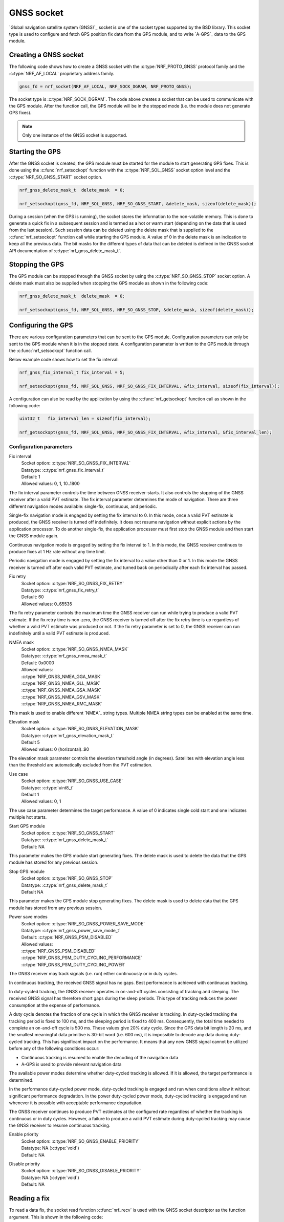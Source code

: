.. _gnss_extension:

GNSS socket
###########

`Global navigation satellite system (GNSS)`_ socket is one of the socket types supported by the BSD library.
This socket type is used to configure and fetch GPS position fix data from the GPS module, and to write `A-GPS`_ data to the GPS module.

Creating a GNSS socket
**********************

The following code shows how to create a GNSS socket with the :c:type:`NRF_PROTO_GNSS` protocol family and the 
:c:type:`NRF_AF_LOCAL` proprietary address family.

.. code-block:: c

   gnss_fd = nrf_socket(NRF_AF_LOCAL, NRF_SOCK_DGRAM, NRF_PROTO_GNSS);

The socket type is :c:type:`NRF_SOCK_DGRAM`.
The code above creates a socket that can be used to communicate with the GPS module.
After the function call, the GPS module will be in the stopped mode (i.e. the module does not generate GPS fixes).

.. note:: Only one instance of the GNSS socket is supported.

Starting the GPS
****************

After the GNSS socket is created, the GPS module must be started for the module to start generating GPS fixes.
This is done using the :c:func:`nrf_setsockopt` function with the :c:type:`NRF_SOL_GNSS` socket option level and the :c:type:`NRF_SO_GNSS_START` socket option.

.. code-block:: c

   nrf_gnss_delete_mask_t  delete_mask  = 0;

   nrf_setsockopt(gnss_fd, NRF_SOL_GNSS, NRF_SO_GNSS_START, &delete_mask, sizeof(delete_mask));



During a session (when the GPS is running), the socket stores the information to the non-volatile memory.
This is done to generate a quick fix in a subsequent session and is termed as a hot or warm start (depending on the data that is used from the last session).
Such session data can be deleted using the delete mask that is supplied to the :c:func:`nrf_setsockopt` function call while starting the GPS module.
A value of 0 in the delete mask is an indication to keep all the previous data.
The bit masks for the different types of data that can be deleted is defined in the GNSS socket API documentation of :c:type:`nrf_gnss_delete_mask_t`.

Stopping the GPS
****************

The GPS module can be stopped through the GNSS socket by using the :c:type:`NRF_SO_GNSS_STOP` socket option. 
A delete mask must also be supplied when stopping the GPS module as shown in the following code:

.. code-block:: c

   nrf_gnss_delete_mask_t  delete_mask  = 0;

   nrf_setsockopt(gnss_fd, NRF_SOL_GNSS, NRF_SO_GNSS_STOP, &delete_mask, sizeof(delete_mask));


Configuring the GPS
*******************

There are various configuration parameters that can be sent to the GPS module.
Configuration parameters can only be sent to the GPS module when it is in the stopped state.
A configuration parameter is written to the GPS module through the :c:func:`nrf_setsockopt` function call.

Below example code shows how to set the fix interval:

.. code-block:: c

   nrf_gnss_fix_interval_t fix_interval = 5;

   nrf_setsockopt(gnss_fd, NRF_SOL_GNSS, NRF_SO_GNSS_FIX_INTERVAL, &fix_interval, sizeof(fix_interval));

A configuration can also be read by the application by using the :c:func:`nrf_getsockopt` function call as shown in the following code:

.. code-block:: c

   uint32_t   fix_interval_len = sizeof(fix_interval);

   nrf_getsockopt(gnss_fd, NRF_SOL_GNSS, NRF_SO_GNSS_FIX_INTERVAL, &fix_interval, &fix_interval_len);


Configuration parameters
========================

Fix interval
   | Socket option:  :c:type:`NRF_SO_GNSS_FIX_INTERVAL`
   | Datatype:       :c:type:`nrf_gnss_fix_interval_t`
   | Default:        1
   | Allowed values: 0, 1, 10..1800

The fix interval parameter controls the time between GNSS receiver-starts.
It also controls the stopping of the GNSS receiver after a valid PVT
estimate.
The fix interval parameter determines the mode of navigation.
There are three different navigation modes available: single-fix,
continuous, and periodic.

Single-fix navigation mode is engaged by setting the fix interval to 0.
In this mode, once a valid PVT estimate is produced, the GNSS receiver is turned off indefinitely.
It does not resume navigation without explicit actions by the application processor.
To do another single-fix, the application processor must first stop the GNSS module and then start the GNSS module again.

Continuous navigation mode is engaged by setting the fix interval to 1.
In this mode, the GNSS receiver continues to produce fixes at 1 Hz rate without any time limit.

Periodic navigation mode is engaged by setting the fix interval to a value other than 0 or 1.
In this mode the GNSS receiver is turned off after each valid PVT estimate, and turned back on periodically after each fix interval has passed.

Fix retry
   | Socket option:  :c:type:`NRF_SO_GNSS_FIX_RETRY`
   | Datatype:       :c:type:`nrf_gnss_fix_retry_t`
   | Default:        60
   | Allowed values: 0..65535

The fix retry parameter controls the maximum time the GNSS receiver can run while trying to produce a valid PVT estimate.
If the fix retry time is non-zero, the GNSS receiver is turned off after the fix retry time is up regardless of whether a valid PVT estimate was produced or not.
If the fix retry parameter is set to 0, the GNSS receiver can run indefinitely until a valid PVT estimate is produced.

NMEA mask
   | Socket option: :c:type:`NRF_SO_GNSS_NMEA_MASK`
   | Datatype:      :c:type:`nrf_gnss_nmea_mask_t`
   | Default:       0x0000
   | Allowed values:

   | :c:type:`NRF_GNSS_NMEA_GGA_MASK`
   | :c:type:`NRF_GNSS_NMEA_GLL_MASK`
   | :c:type:`NRF_GNSS_NMEA_GSA_MASK`
   | :c:type:`NRF_GNSS_NMEA_GSV_MASK`
   | :c:type:`NRF_GNSS_NMEA_RMC_MASK`

This mask is used to enable different `NMEA`_ string types.
Multiple NMEA string types can be enabled at the same time.

Elevation mask
   | Socket option:  :c:type:`NRF_SO_GNSS_ELEVATION_MASK`
   | Datatype:       :c:type:`nrf_gnss_elevation_mask_t`
   | Default         5
   | Allowed values: 0 (horizontal)..90

The elevation mask parameter controls the elevation threshold angle (in degrees).
Satellites with elevation angle less than the threshold are automatically excluded from the PVT estimation.

Use case
   | Socket option:  :c:type:`NRF_SO_GNSS_USE_CASE`
   | Datatype:       :c:type:`uint8_t`
   | Default         1
   | Allowed values: 0, 1

The use case parameter determines the target performance.
A value of 0 indicates single cold start and one indicates multiple hot starts.

Start GPS module
   | Socket option: :c:type:`NRF_SO_GNSS_START`
   | Datatype:      :c:type:`nrf_gnss_delete_mask_t`
   | Default:       NA

This parameter makes the GPS module start generating fixes.
The delete mask is used to delete the data that the GPS module has stored for any previous session.

Stop GPS module
   | Socket option: :c:type:`NRF_SO_GNSS_STOP`
   | Datatype:      :c:type:`nrf_gnss_delete_mask_t`
   | Default        NA

This parameter makes the GPS module stop generating fixes.
The delete mask is used to delete data that the GPS module has stored from any previous session.

Power save modes
   | Socket option: :c:type:`NRF_SO_GNSS_POWER_SAVE_MODE`
   | Datatype:      :c:type:`nrf_gnss_power_save_mode_t`
   | Default:       :c:type:`NRF_GNSS_PSM_DISABLED`
   | Allowed values:

   | :c:type:`NRF_GNSS_PSM_DISABLED`
   | :c:type:`NRF_GNSS_PSM_DUTY_CYCLING_PERFORMANCE`
   | :c:type:`NRF_GNSS_PSM_DUTY_CYCLING_POWER`

The GNSS receiver may track signals (i.e. run) either continuously or in duty cycles.

In continuous tracking, the received GNSS signal has no gaps.
Best performance is achieved with continuous tracking.

In duty-cycled tracking, the GNSS receiver operates in on-and-off cycles consisting of tracking and sleeping.
The received GNSS signal has therefore short gaps during the sleep periods.
This type of tracking reduces the power consumption at the expense of performance.

A duty cycle denotes the fraction of one cycle in which the GNSS receiver is tracking.
In duty-cycled tracking the tracking period is fixed to 100 ms, and the sleeping period is fixed to 400 ms.
Consequently, the total time needed to complete an on-and-off cycle is 500 ms.
These values give 20% duty cycle.
Since the GPS data bit length is 20 ms, and the smallest meaningful data primitive is 30-bit word (i.e. 600 ms), it is impossible to decode any data during duty-cycled tracking.
This has significant impact on the performance.
It means that any new GNSS signal cannot be utilized before any of the following conditions occur:

* Continuous tracking is resumed to enable the decoding of the navigation data
* A-GPS is used to provide relevant navigation data

The available power modes determine whether duty-cycled tracking is allowed.
If it is allowed, the target performance is determined.

In the performance duty-cycled power mode, duty-cycled tracking is engaged and run when conditions allow it without significant performance degradation.
In the power duty-cycled power mode, duty-cycled tracking is engaged and run whenever it is possible with acceptable performance degradation.

The GNSS receiver continues to produce PVT estimates at the configured rate regardless of whether the tracking is continuous or in duty cycles.
However, a failure to produce a valid PVT estimate during duty-cycled tracking may cause the GNSS receiver to resume continuous tracking.

Enable priority
   | Socket option: :c:type:`NRF_SO_GNSS_ENABLE_PRIORITY`
   | Datatype:      NA (:c:type:`void`)
   | Default:       NA

Disable priority
   | Socket option: :c:type:`NRF_SO_GNSS_DISABLE_PRIORITY`
   | Datatype:      NA (:c:type:`void`)
   | Default:       NA

Reading a fix
*************

To read a data fix, the socket read function :c:func:`nrf_recv` is used with the GNSS socket descriptor as the function argument.
This is shown in the following code:

.. code-block:: c

  nrf_gnss_data_frame_t gps_data;
  int                   ret;

  ret = nrf_recv(gnss_fd, &gps_data, sizeof(nrf_gnss_data_frame_t), 0)

As this is a datagram socket, each successful read contains a complete frame of data.
The :c:func:`nrf_recv` read function can return three types of data frames.
The data type is identified by the ``data_id`` parameter in the received frame.
The three datatypes that are currently supported are :c:type:`NRF_GNSS_PVT_DATA_ID`, :c:type:`NRF_GNSS_AGPS_DATA_ID` and :c:type:`NRF_GNSS_NMEA_DATA_ID`.
The following code shows how the the position data is displayed based on the :c:type:`NRF_GNSS_PVT_DATA_ID` and :c:type:`NRF_GNSS_NMEA_DATA_ID` datatypes:

.. code-block:: c

   if (ret > 0)
   {
       switch (gps_data.data_id)
       {
           case NRF_GNSS_PVT_DATA_ID:
               if ((gps_data.pvt.flags &
                       NRF_GNSS_PVT_FLAG_FIX_VALID_BIT)
                       == NRF_GNSS_PVT_FLAG_FIX_VALID_BIT)
               {
                   printf("Longitude: %f\n", gps_data.pvt.longitude);
                   printf("Latitude:  %f\n", gps_data.pvt.latitude);
                   printf("Alitude:   %f\n", gps_data.pvt.altitude);
               }
               break;
           case NRF_GNSS_NMEA_DATA_ID:
               printf("NMEA string: %s\n", gps_data.nmea);
               break;
           default:
               break;
       }
   }


Fixes are always received in the ``pvt`` format.
The format of this frame is defined in the GNSS API documentation of :c:type:`nrf_gnss_pvt_data_frame_t`.
If NMEA strings are enabled, NMEA strings are always sent after the corresponding PVT notification.
For example, if a PVT notification indicates a good fix, this applies to all the subsequent NMEA strings that are sent in between the current PVT notification and the next PVT notification.

A-GPS data
**********

The GPS module automatically requests A-GPS data when the module determines that the existing data is outdated.
The A-GPS data frame is described in GNSS API documentation of :c:type:`nrf_gnss_agps_data_frame_t`.
This request data frame type can be read with the :c:func:`nrf_recv` function with the :c:type:`NRF_GNSS_AGPS_DATA_ID` id as shown in the following code:


.. code-block:: c

   nrf_gnss_data_frame_t gps_data;

   ret = nrf_recv(gnss_fd, &gps_data, sizeof(nrf_gnss_data_frame_t), 0);

   if ((ret > 0) && (gps_data.data_id == NRF_GNSS_AGPS_DATA_ID))
   {
       // Process APGS request
   }


When the A-GPS data is downloaded, it can be written to the GPS module using the :c:func:`nrf_sendto` function.
The ``servaddr`` parameter is used to select the A-GPS data model to which the data should be written to.
The available A-GPS data models are listed in the API documentation for :ref:`gnss_socket_agps_df`.

The following code shows how the A-GPS data is written to the GPS module.

.. code-block:: c

   nrf_gnss_agps_data_utc_t  utc_data;
   nrf_gnss_agps_data_type_t apgs_data_id = NRF_GNSS_AGPS_UTC_PARAMETERS;

   nrf_sendto(gnss_fd, utc_data, sizeof(utc_data), agps_data_id, sizeof(agps_data_id));

Closing a GNSS socket
*********************

The :c:func:`nrf_close` function is used to close a GNSS socket.
This function is called with the file descriptor associated with the GNSS socket that was created.

.. code-block:: c

   nrf_close(gnss_fd);
